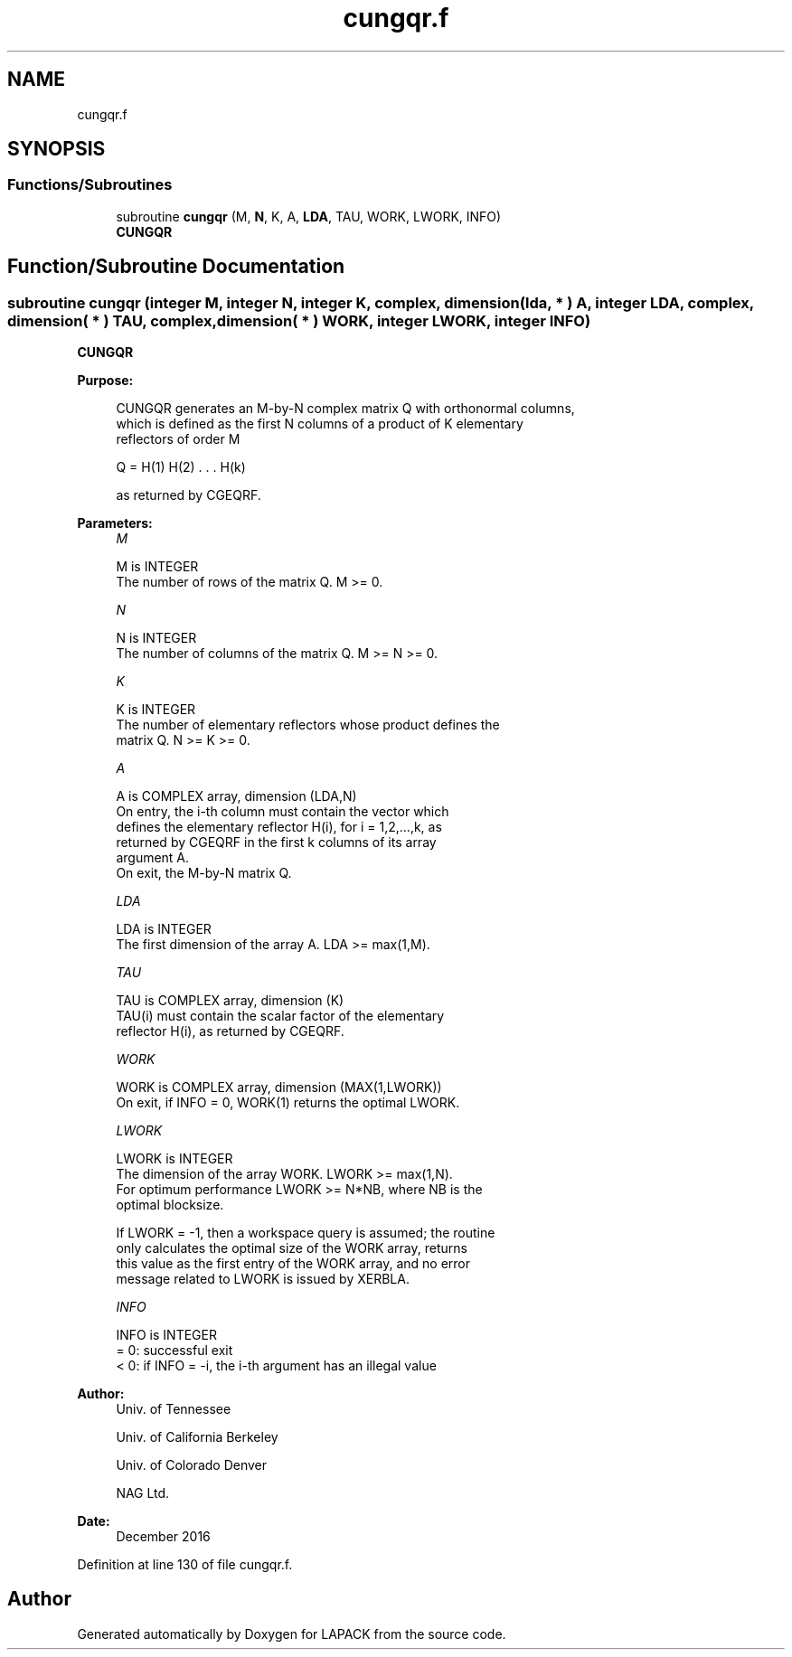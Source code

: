 .TH "cungqr.f" 3 "Tue Nov 14 2017" "Version 3.8.0" "LAPACK" \" -*- nroff -*-
.ad l
.nh
.SH NAME
cungqr.f
.SH SYNOPSIS
.br
.PP
.SS "Functions/Subroutines"

.in +1c
.ti -1c
.RI "subroutine \fBcungqr\fP (M, \fBN\fP, K, A, \fBLDA\fP, TAU, WORK, LWORK, INFO)"
.br
.RI "\fBCUNGQR\fP "
.in -1c
.SH "Function/Subroutine Documentation"
.PP 
.SS "subroutine cungqr (integer M, integer N, integer K, complex, dimension( lda, * ) A, integer LDA, complex, dimension( * ) TAU, complex, dimension( * ) WORK, integer LWORK, integer INFO)"

.PP
\fBCUNGQR\fP  
.PP
\fBPurpose: \fP
.RS 4

.PP
.nf
 CUNGQR generates an M-by-N complex matrix Q with orthonormal columns,
 which is defined as the first N columns of a product of K elementary
 reflectors of order M

       Q  =  H(1) H(2) . . . H(k)

 as returned by CGEQRF.
.fi
.PP
 
.RE
.PP
\fBParameters:\fP
.RS 4
\fIM\fP 
.PP
.nf
          M is INTEGER
          The number of rows of the matrix Q. M >= 0.
.fi
.PP
.br
\fIN\fP 
.PP
.nf
          N is INTEGER
          The number of columns of the matrix Q. M >= N >= 0.
.fi
.PP
.br
\fIK\fP 
.PP
.nf
          K is INTEGER
          The number of elementary reflectors whose product defines the
          matrix Q. N >= K >= 0.
.fi
.PP
.br
\fIA\fP 
.PP
.nf
          A is COMPLEX array, dimension (LDA,N)
          On entry, the i-th column must contain the vector which
          defines the elementary reflector H(i), for i = 1,2,...,k, as
          returned by CGEQRF in the first k columns of its array
          argument A.
          On exit, the M-by-N matrix Q.
.fi
.PP
.br
\fILDA\fP 
.PP
.nf
          LDA is INTEGER
          The first dimension of the array A. LDA >= max(1,M).
.fi
.PP
.br
\fITAU\fP 
.PP
.nf
          TAU is COMPLEX array, dimension (K)
          TAU(i) must contain the scalar factor of the elementary
          reflector H(i), as returned by CGEQRF.
.fi
.PP
.br
\fIWORK\fP 
.PP
.nf
          WORK is COMPLEX array, dimension (MAX(1,LWORK))
          On exit, if INFO = 0, WORK(1) returns the optimal LWORK.
.fi
.PP
.br
\fILWORK\fP 
.PP
.nf
          LWORK is INTEGER
          The dimension of the array WORK. LWORK >= max(1,N).
          For optimum performance LWORK >= N*NB, where NB is the
          optimal blocksize.

          If LWORK = -1, then a workspace query is assumed; the routine
          only calculates the optimal size of the WORK array, returns
          this value as the first entry of the WORK array, and no error
          message related to LWORK is issued by XERBLA.
.fi
.PP
.br
\fIINFO\fP 
.PP
.nf
          INFO is INTEGER
          = 0:  successful exit
          < 0:  if INFO = -i, the i-th argument has an illegal value
.fi
.PP
 
.RE
.PP
\fBAuthor:\fP
.RS 4
Univ\&. of Tennessee 
.PP
Univ\&. of California Berkeley 
.PP
Univ\&. of Colorado Denver 
.PP
NAG Ltd\&. 
.RE
.PP
\fBDate:\fP
.RS 4
December 2016 
.RE
.PP

.PP
Definition at line 130 of file cungqr\&.f\&.
.SH "Author"
.PP 
Generated automatically by Doxygen for LAPACK from the source code\&.
